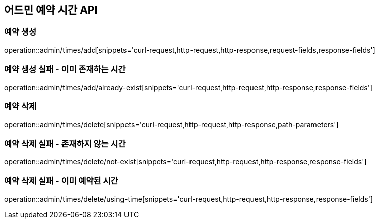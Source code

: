 == 어드민 예약 시간 API

=== 예약 생성
operation::admin/times/add[snippets='curl-request,http-request,http-response,request-fields,response-fields']

=== 예약 생성 실패 - 이미 존재하는 시간
operation::admin/times/add/already-exist[snippets='curl-request,http-request,http-response,response-fields']

=== 예약 삭제
operation::admin/times/delete[snippets='curl-request,http-request,http-response,path-parameters']

=== 예약 삭제 실패 - 존재하지 않는 시간
operation::admin/times/delete/not-exist[snippets='curl-request,http-request,http-response,response-fields']

=== 예약 삭제 실패 - 이미 예약된 시간
operation::admin/times/delete/using-time[snippets='curl-request,http-request,http-response,response-fields']
